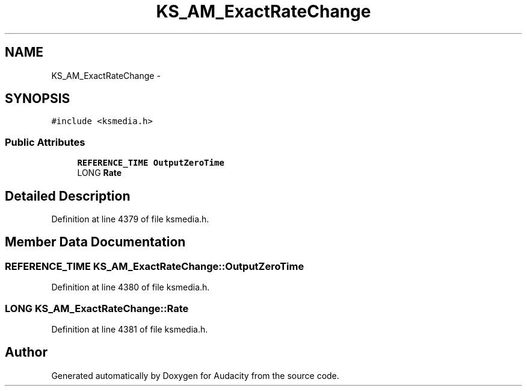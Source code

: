 .TH "KS_AM_ExactRateChange" 3 "Thu Apr 28 2016" "Audacity" \" -*- nroff -*-
.ad l
.nh
.SH NAME
KS_AM_ExactRateChange \- 
.SH SYNOPSIS
.br
.PP
.PP
\fC#include <ksmedia\&.h>\fP
.SS "Public Attributes"

.in +1c
.ti -1c
.RI "\fBREFERENCE_TIME\fP \fBOutputZeroTime\fP"
.br
.ti -1c
.RI "LONG \fBRate\fP"
.br
.in -1c
.SH "Detailed Description"
.PP 
Definition at line 4379 of file ksmedia\&.h\&.
.SH "Member Data Documentation"
.PP 
.SS "\fBREFERENCE_TIME\fP KS_AM_ExactRateChange::OutputZeroTime"

.PP
Definition at line 4380 of file ksmedia\&.h\&.
.SS "LONG KS_AM_ExactRateChange::Rate"

.PP
Definition at line 4381 of file ksmedia\&.h\&.

.SH "Author"
.PP 
Generated automatically by Doxygen for Audacity from the source code\&.

